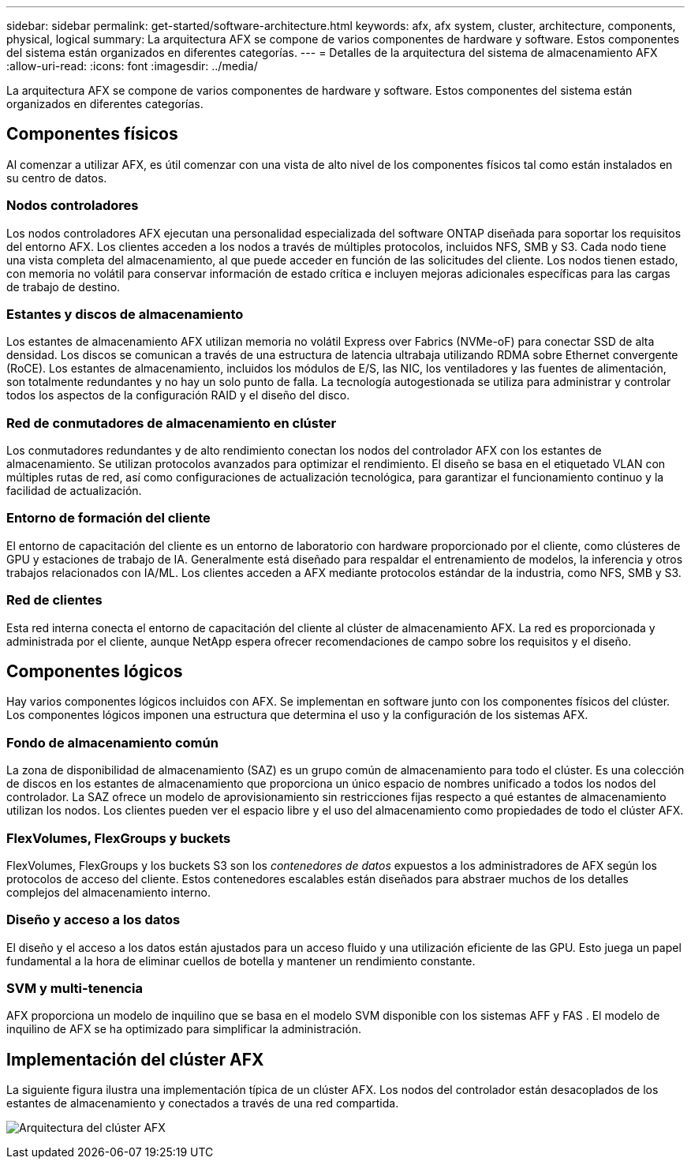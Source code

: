 ---
sidebar: sidebar 
permalink: get-started/software-architecture.html 
keywords: afx, afx system, cluster, architecture, components, physical, logical 
summary: La arquitectura AFX se compone de varios componentes de hardware y software.  Estos componentes del sistema están organizados en diferentes categorías. 
---
= Detalles de la arquitectura del sistema de almacenamiento AFX
:allow-uri-read: 
:icons: font
:imagesdir: ../media/


[role="lead"]
La arquitectura AFX se compone de varios componentes de hardware y software.  Estos componentes del sistema están organizados en diferentes categorías.



== Componentes físicos

Al comenzar a utilizar AFX, es útil comenzar con una vista de alto nivel de los componentes físicos tal como están instalados en su centro de datos.



=== Nodos controladores

Los nodos controladores AFX ejecutan una personalidad especializada del software ONTAP diseñada para soportar los requisitos del entorno AFX.  Los clientes acceden a los nodos a través de múltiples protocolos, incluidos NFS, SMB y S3.  Cada nodo tiene una vista completa del almacenamiento, al que puede acceder en función de las solicitudes del cliente.  Los nodos tienen estado, con memoria no volátil para conservar información de estado crítica e incluyen mejoras adicionales específicas para las cargas de trabajo de destino.



=== Estantes y discos de almacenamiento

Los estantes de almacenamiento AFX utilizan memoria no volátil Express over Fabrics (NVMe-oF) para conectar SSD de alta densidad.  Los discos se comunican a través de una estructura de latencia ultrabaja utilizando RDMA sobre Ethernet convergente (RoCE).  Los estantes de almacenamiento, incluidos los módulos de E/S, las NIC, los ventiladores y las fuentes de alimentación, son totalmente redundantes y no hay un solo punto de falla.  La tecnología autogestionada se utiliza para administrar y controlar todos los aspectos de la configuración RAID y el diseño del disco.



=== Red de conmutadores de almacenamiento en clúster

Los conmutadores redundantes y de alto rendimiento conectan los nodos del controlador AFX con los estantes de almacenamiento.  Se utilizan protocolos avanzados para optimizar el rendimiento.  El diseño se basa en el etiquetado VLAN con múltiples rutas de red, así como configuraciones de actualización tecnológica, para garantizar el funcionamiento continuo y la facilidad de actualización.



=== Entorno de formación del cliente

El entorno de capacitación del cliente es un entorno de laboratorio con hardware proporcionado por el cliente, como clústeres de GPU y estaciones de trabajo de IA.  Generalmente está diseñado para respaldar el entrenamiento de modelos, la inferencia y otros trabajos relacionados con IA/ML.  Los clientes acceden a AFX mediante protocolos estándar de la industria, como NFS, SMB y S3.



=== Red de clientes

Esta red interna conecta el entorno de capacitación del cliente al clúster de almacenamiento AFX.  La red es proporcionada y administrada por el cliente, aunque NetApp espera ofrecer recomendaciones de campo sobre los requisitos y el diseño.



== Componentes lógicos

Hay varios componentes lógicos incluidos con AFX.  Se implementan en software junto con los componentes físicos del clúster.  Los componentes lógicos imponen una estructura que determina el uso y la configuración de los sistemas AFX.



=== Fondo de almacenamiento común

La zona de disponibilidad de almacenamiento (SAZ) es un grupo común de almacenamiento para todo el clúster.  Es una colección de discos en los estantes de almacenamiento que proporciona un único espacio de nombres unificado a todos los nodos del controlador.  La SAZ ofrece un modelo de aprovisionamiento sin restricciones fijas respecto a qué estantes de almacenamiento utilizan los nodos.  Los clientes pueden ver el espacio libre y el uso del almacenamiento como propiedades de todo el clúster AFX.



=== FlexVolumes, FlexGroups y buckets

FlexVolumes, FlexGroups y los buckets S3 son los _contenedores de datos_ expuestos a los administradores de AFX según los protocolos de acceso del cliente.  Estos contenedores escalables están diseñados para abstraer muchos de los detalles complejos del almacenamiento interno.



=== Diseño y acceso a los datos

El diseño y el acceso a los datos están ajustados para un acceso fluido y una utilización eficiente de las GPU.  Esto juega un papel fundamental a la hora de eliminar cuellos de botella y mantener un rendimiento constante.



=== SVM y multi-tenencia

AFX proporciona un modelo de inquilino que se basa en el modelo SVM disponible con los sistemas AFF y FAS .  El modelo de inquilino de AFX se ha optimizado para simplificar la administración.



== Implementación del clúster AFX

La siguiente figura ilustra una implementación típica de un clúster AFX.  Los nodos del controlador están desacoplados de los estantes de almacenamiento y conectados a través de una red compartida.

image:afx-cluster.png["Arquitectura del clúster AFX"]
